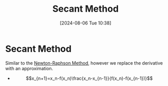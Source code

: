 :PROPERTIES:
:ID:       76992b98-5d64-4bd8-97c4-2d218d1262a9
:END:
#+title: Secant Method
#+date: [2024-08-06 Tue 10:38]
#+STARTUP: latexpreview

* Secant Method
Similar to the [[id:33916d2c-c9b8-40a8-9532-2c81f0da49cf][Newton-Raphson Method]], however we replace the derivative with an approximation.
- \[x_{n+1}=x_n-f(x_n)\frac{x_n-x_{n-1}}{f(x_n)-f(x_{n-1})}\]
